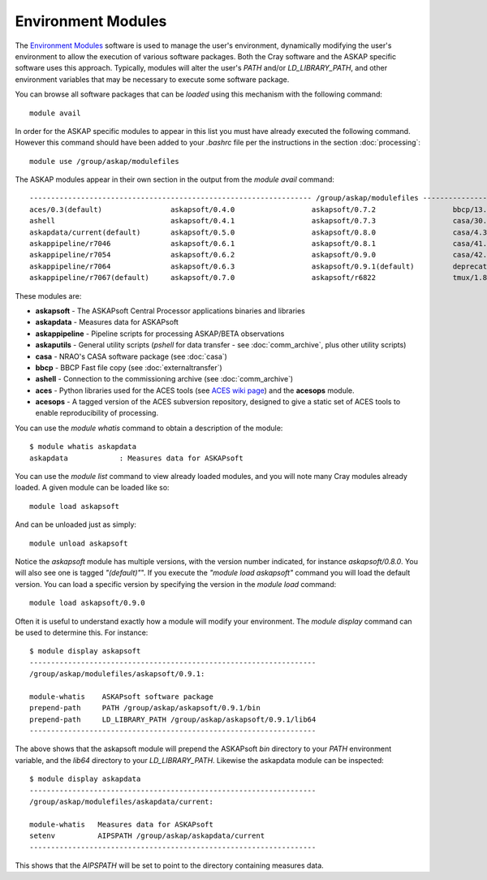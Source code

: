 Environment Modules
===================

The `Environment Modules`_ software is used to manage the user's environment, dynamically
modifying the user's environment to allow the execution of various software packages.
Both the Cray software and the ASKAP specific software uses this approach. Typically,
modules will alter the user's *PATH* and/or *LD_LIBRARY_PATH*, and other environment variables
that may be necessary to execute some software package.

.. _Environment Modules: http://modules.sourceforge.net/

You can browse all software packages that can be *loaded* using this mechanism with the
following command::

    module avail

In order for the ASKAP specific modules to appear in this list you must have already
executed the following command. However this command should have been added to your
*.bashrc* file per the instructions in the section :doc:`processing`::

    module use /group/askap/modulefiles

The ASKAP modules appear in their own section in the output from the *module avail*
command::

  ------------------------------------------------------------------ /group/askap/modulefiles -----------------------------------------
  aces/0.3(default)                askapsoft/0.4.0                  askapsoft/0.7.2                  bbcp/13.05.03.00.0(default)
  ashell                           askapsoft/0.4.1                  askapsoft/0.7.3                  casa/30.1.11097-001-64b
  askapdata/current(default)       askapsoft/0.5.0                  askapsoft/0.8.0                  casa/4.3.0-el5
  askappipeline/r7046              askapsoft/0.6.1                  askapsoft/0.8.1                  casa/41.0.24668-001(default)
  askappipeline/r7054              askapsoft/0.6.2                  askapsoft/0.9.0                  casa/42.2.30986-1-64b
  askappipeline/r7064              askapsoft/0.6.3                  askapsoft/0.9.1(default)         deprecated-python/2.7.6(default)
  askappipeline/r7067(default)     askapsoft/0.7.0                  askapsoft/r6822                  tmux/1.8(default)

These modules are:

* **askapsoft** - The ASKAPsoft Central Processor applications binaries and libraries
* **askapdata** - Measures data for ASKAPsoft
* **askappipeline** - Pipeline scripts for processing ASKAP/BETA observations
* **askaputils** - General utility scripts (*pshell* for data
  transfer - see :doc:`comm_archive`, plus other utility scripts)
* **casa** - NRAO's CASA software package (see :doc:`casa`)
* **bbcp** - BBCP Fast file copy (see :doc:`externaltransfer`)
* **ashell** - Connection to the commissioning archive (see :doc:`comm_archive`)
* **aces** - Python libraries used for the ACES tools (see `ACES wiki page`_) and the **acesops** module.
* **acesops** - A tagged version of the ACES subversion repository, designed to give a static set of ACES tools to enable reproducibility of processing.

  .. _ACES wiki page: https://confluence.csiro.au/display/ACES/Getting+started+with+ACES+tools+on+Galaxy

You can use the *module whatis* command to obtain a description of the module::

    $ module whatis askapdata
    askapdata            : Measures data for ASKAPsoft

You can use the *module list* command to view already loaded modules, and you will note
many Cray modules already loaded. A given module can be loaded like so::

    module load askapsoft

And can be unloaded just as simply::

    module unload askapsoft

Notice the *askapsoft* module has multiple versions, with the version
number indicated, for instance *askapsoft/0.8.0*.  You will also see
one is tagged *"(default)"*". If you execute the *"module load
askapsoft"* command you will load the default version. You can load a
specific version by specifying the version in the *module load*
command::

    module load askapsoft/0.9.0

Often it is useful to understand exactly how a module will modify your environment. The
*module display* command can be used to determine this. For instance::

    $ module display askapsoft
    -------------------------------------------------------------------
    /group/askap/modulefiles/askapsoft/0.9.1:

    module-whatis    ASKAPsoft software package 
    prepend-path     PATH /group/askap/askapsoft/0.9.1/bin 
    prepend-path     LD_LIBRARY_PATH /group/askap/askapsoft/0.9.1/lib64 
    -------------------------------------------------------------------

The above shows that the askapsoft module will prepend the ASKAPsoft *bin* directory to
your *PATH* environment variable, and the *lib64* directory to your *LD_LIBRARY_PATH*.
Likewise the askapdata module can be inspected::

    $ module display askapdata
    -------------------------------------------------------------------
    /group/askap/modulefiles/askapdata/current:

    module-whatis   Measures data for ASKAPsoft 
    setenv          AIPSPATH /group/askap/askapdata/current
    -------------------------------------------------------------------

This shows that the *AIPSPATH* will be set to point to the directory containing measures
data.
